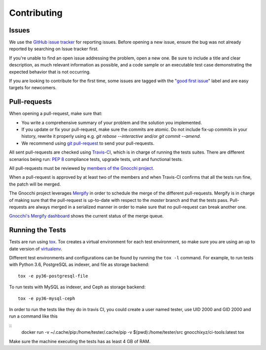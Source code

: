 ==============
 Contributing
==============

Issues
------

We use the `GitHub issue tracker`_ for reporting issues. Before opening a new
issue, ensure the bug was not already reported by searching on Issue tracker
first.

If you're unable to find an open issue addressing the problem, open a new one.
Be sure to include a title and clear description, as much relevant information
as possible, and a code sample or an executable test case demonstrating the
expected behavior that is not occurring.

If you are looking to contribute for the first time, some issues are tagged
with the "`good first issue`_" label and are easy targets for newcomers.

.. _`GitHub issue tracker`: https://github.com/gnocchixyz/gnocchi/issues
.. _`good first issue`: https://github.com/gnocchixyz/gnocchi/issues?q=is%3Aissue+is%3Aopen+label%3A%22good+first+issue%22


Pull-requests
-------------

When opening a pull-request, make sure that:

* You write a comprehensive summary of your problem and the solution you
  implemented.
* If you update or fix your pull-request, make sure the commits are atomic. Do
  not include fix-up commits in your history, rewrite it properly using e.g.
  `git rebase --interactive` and/or `git commit --amend`.
* We recommend using `git pull-request`_ to send your pull-requests.

All sent pull-requests are checked using `Travis-CI`_, which is in charge of
running the tests suites. There are different scenarios being run: `PEP 8`_
compliance tests, upgrade tests, unit and functional tests.

All pull-requests must be reviewed by `members of the Gnocchi project`_.

When a pull-request is approved by at least two of the members and when
Travis-CI confirms that all the tests run fine, the patch will be merged.

The Gnocchi project leverages `Mergify`_ in order to schedule the merge of the
different pull-requests. Mergify is in charge of making sure that the
pull-request is up-to-date with respect to the `master` branch and that the
tests pass. Pull-requests are always merged in a serialized manner in order to
make sure that no pull-request can break another one.

`Gnocchi's Mergify dashboard`_ shows the current status of the merge queue.

.. _`git pull-request`: https://github.com/jd/git-pull-request
.. _`PEP 8`: https://www.python.org/dev/peps/pep-0008/
.. _`Travis-CI`: http://travis-ci.org
.. _`members of the Gnocchi project`: https://github.com/orgs/gnocchixyz/people
.. _`Mergify`: https://mergify.io
.. _`Gnocchi's Mergify dashboard`: https://gh.mergify.io/gnocchixyz


Running the Tests
-----------------

Tests are run using `tox <https://tox.readthedocs.io/en/latest/>`_. Tox creates
a virtual environment for each test environment, so make sure you are using an
up to date version of `virtualenv <https://pypi.python.org/pypi/virtualenv>`_.

Different test environments and configurations can be found by running the
``tox -l`` command. For example, to run tests with Python 3.6, PostgreSQL as
indexer, and file as storage backend:

::

    tox -e py36-postgresql-file


To run tests with MySQL as indexer, and Ceph as storage backend:

::

    tox -e py36-mysql-ceph


In order to run the tests like they do in travis CI, you could create
a user named tester, use UID 2000 and GID 2000 and run a command like
this

::
    docker run -v ~/.cache/pip:/home/tester/.cache/pip -v $(pwd):/home/tester/src gnocchixyz/ci-tools:latest tox

Make sure the machine executing the tests has as least 4 GB of RAM.
